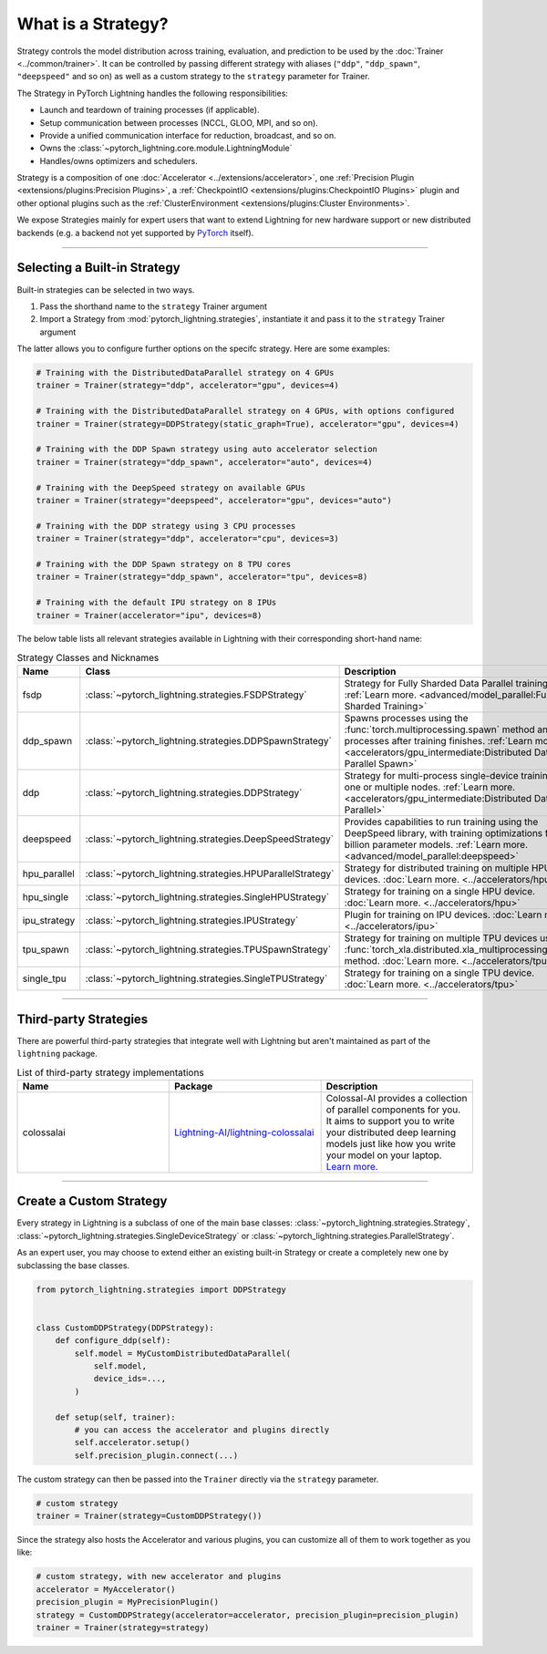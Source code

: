 ###################
What is a Strategy?
###################

Strategy controls the model distribution across training, evaluation, and prediction to be used by the :doc:`Trainer <../common/trainer>`. It can be controlled by passing different
strategy with aliases (``"ddp"``, ``"ddp_spawn"``, ``"deepspeed"`` and so on) as well as a custom strategy to the ``strategy`` parameter for Trainer.

The Strategy in PyTorch Lightning handles the following responsibilities:

* Launch and teardown of training processes (if applicable).
* Setup communication between processes (NCCL, GLOO, MPI, and so on).
* Provide a unified communication interface for reduction, broadcast, and so on.
* Owns the :class:`~pytorch_lightning.core.module.LightningModule`
* Handles/owns optimizers and schedulers.


Strategy is a composition of one :doc:`Accelerator <../extensions/accelerator>`, one :ref:`Precision Plugin <extensions/plugins:Precision Plugins>`, a :ref:`CheckpointIO <extensions/plugins:CheckpointIO Plugins>`
plugin and other optional plugins such as the :ref:`ClusterEnvironment <extensions/plugins:Cluster Environments>`.

.. image:: https://pl-public-data.s3.amazonaws.com/docs/static/images/strategies/overview.jpeg
    :alt: Illustration of the Strategy as a composition of the Accelerator and several plugins

We expose Strategies mainly for expert users that want to extend Lightning for new hardware support or new distributed backends (e.g. a backend not yet supported by `PyTorch <https://pytorch.org/docs/stable/distributed.html#backends>`_ itself).


----

*****************************
Selecting a Built-in Strategy
*****************************

Built-in strategies can be selected in two ways.

1. Pass the shorthand name to the ``strategy`` Trainer argument
2. Import a Strategy from :mod:`pytorch_lightning.strategies`, instantiate it and pass it to the ``strategy`` Trainer argument

The latter allows you to configure further options on the specifc strategy.
Here are some examples:

.. code-block:: python

    # Training with the DistributedDataParallel strategy on 4 GPUs
    trainer = Trainer(strategy="ddp", accelerator="gpu", devices=4)

    # Training with the DistributedDataParallel strategy on 4 GPUs, with options configured
    trainer = Trainer(strategy=DDPStrategy(static_graph=True), accelerator="gpu", devices=4)

    # Training with the DDP Spawn strategy using auto accelerator selection
    trainer = Trainer(strategy="ddp_spawn", accelerator="auto", devices=4)

    # Training with the DeepSpeed strategy on available GPUs
    trainer = Trainer(strategy="deepspeed", accelerator="gpu", devices="auto")

    # Training with the DDP strategy using 3 CPU processes
    trainer = Trainer(strategy="ddp", accelerator="cpu", devices=3)

    # Training with the DDP Spawn strategy on 8 TPU cores
    trainer = Trainer(strategy="ddp_spawn", accelerator="tpu", devices=8)

    # Training with the default IPU strategy on 8 IPUs
    trainer = Trainer(accelerator="ipu", devices=8)

The below table lists all relevant strategies available in Lightning with their corresponding short-hand name:

.. list-table:: Strategy Classes and Nicknames
   :widths: 20 20 20
   :header-rows: 1

   * - Name
     - Class
     - Description
   * - fsdp
     - :class:`~pytorch_lightning.strategies.FSDPStrategy`
     - Strategy for Fully Sharded Data Parallel training. :ref:`Learn more. <advanced/model_parallel:Fully Sharded Training>`
   * - ddp_spawn
     - :class:`~pytorch_lightning.strategies.DDPSpawnStrategy`
     - Spawns processes using the :func:`torch.multiprocessing.spawn` method and joins processes after training finishes. :ref:`Learn more. <accelerators/gpu_intermediate:Distributed Data Parallel Spawn>`
   * - ddp
     - :class:`~pytorch_lightning.strategies.DDPStrategy`
     - Strategy for multi-process single-device training on one or multiple nodes. :ref:`Learn more. <accelerators/gpu_intermediate:Distributed Data Parallel>`
   * - deepspeed
     - :class:`~pytorch_lightning.strategies.DeepSpeedStrategy`
     - Provides capabilities to run training using the DeepSpeed library, with training optimizations for large billion parameter models. :ref:`Learn more. <advanced/model_parallel:deepspeed>`
   * - hpu_parallel
     - :class:`~pytorch_lightning.strategies.HPUParallelStrategy`
     - Strategy for distributed training on multiple HPU devices. :doc:`Learn more. <../accelerators/hpu>`
   * - hpu_single
     - :class:`~pytorch_lightning.strategies.SingleHPUStrategy`
     - Strategy for training on a single HPU device. :doc:`Learn more. <../accelerators/hpu>`
   * - ipu_strategy
     - :class:`~pytorch_lightning.strategies.IPUStrategy`
     - Plugin for training on IPU devices. :doc:`Learn more. <../accelerators/ipu>`
   * - tpu_spawn
     - :class:`~pytorch_lightning.strategies.TPUSpawnStrategy`
     - Strategy for training on multiple TPU devices using the :func:`torch_xla.distributed.xla_multiprocessing.spawn` method. :doc:`Learn more. <../accelerators/tpu>`
   * - single_tpu
     - :class:`~pytorch_lightning.strategies.SingleTPUStrategy`
     - Strategy for training on a single TPU device. :doc:`Learn more. <../accelerators/tpu>`

----


**********************
Third-party Strategies
**********************

There are powerful third-party strategies that integrate well with Lightning but aren't maintained as part of the ``lightning`` package.

.. list-table:: List of third-party strategy implementations
   :widths: 20 20 20
   :header-rows: 1

   * - Name
     - Package
     - Description
   * - colossalai
     - `Lightning-AI/lightning-colossalai <https://github.com/Lightning-AI/lightning-colossalai>`_
     - Colossal-AI provides a collection of parallel components for you. It aims to support you to write your distributed deep learning models just like how you write your model on your laptop. `Learn more. <https://www.colossalai.org/>`__


----


************************
Create a Custom Strategy
************************

Every strategy in Lightning is a subclass of one of the main base classes: :class:`~pytorch_lightning.strategies.Strategy`, :class:`~pytorch_lightning.strategies.SingleDeviceStrategy` or :class:`~pytorch_lightning.strategies.ParallelStrategy`.

.. image:: https://pl-public-data.s3.amazonaws.com/docs/static/images/strategies/hierarchy.jpeg
    :alt: Strategy base classes

As an expert user, you may choose to extend either an existing built-in Strategy or create a completely new one by
subclassing the base classes.

.. code-block:: python

    from pytorch_lightning.strategies import DDPStrategy


    class CustomDDPStrategy(DDPStrategy):
        def configure_ddp(self):
            self.model = MyCustomDistributedDataParallel(
                self.model,
                device_ids=...,
            )

        def setup(self, trainer):
            # you can access the accelerator and plugins directly
            self.accelerator.setup()
            self.precision_plugin.connect(...)


The custom strategy can then be passed into the ``Trainer`` directly via the ``strategy`` parameter.

.. code-block:: python

    # custom strategy
    trainer = Trainer(strategy=CustomDDPStrategy())


Since the strategy also hosts the Accelerator and various plugins, you can customize all of them to work together as you like:

.. code-block:: python

    # custom strategy, with new accelerator and plugins
    accelerator = MyAccelerator()
    precision_plugin = MyPrecisionPlugin()
    strategy = CustomDDPStrategy(accelerator=accelerator, precision_plugin=precision_plugin)
    trainer = Trainer(strategy=strategy)
